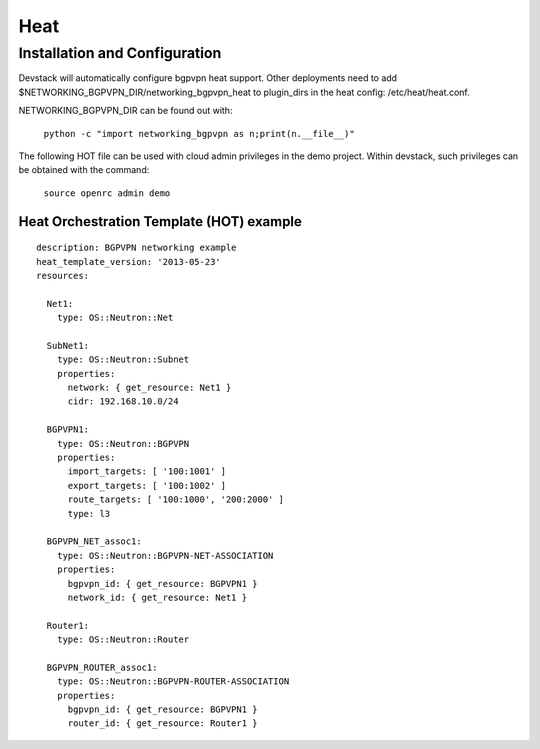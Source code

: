 ========
Heat
========

Installation and Configuration
=============================
Devstack will automatically configure bgpvpn heat support.
Other deployments need to add $NETWORKING_BGPVPN_DIR/networking_bgpvpn_heat
to plugin_dirs in the heat config: /etc/heat/heat.conf.

NETWORKING_BGPVPN_DIR can be found out with:

  ``python -c "import networking_bgpvpn as n;print(n.__file__)"``

The following HOT file can be used with cloud admin privileges in the demo
project. Within devstack, such privileges can be obtained with the command:

  ``source openrc admin demo``

Heat Orchestration Template (HOT) example
-----------------------------------------
::

    description: BGPVPN networking example
    heat_template_version: '2013-05-23'
    resources:

      Net1:
        type: OS::Neutron::Net

      SubNet1:
        type: OS::Neutron::Subnet
        properties:
          network: { get_resource: Net1 }
          cidr: 192.168.10.0/24

      BGPVPN1:
        type: OS::Neutron::BGPVPN
        properties:
          import_targets: [ '100:1001' ]
          export_targets: [ '100:1002' ]
          route_targets: [ '100:1000', '200:2000' ]
          type: l3

      BGPVPN_NET_assoc1:
        type: OS::Neutron::BGPVPN-NET-ASSOCIATION
        properties:
          bgpvpn_id: { get_resource: BGPVPN1 }
          network_id: { get_resource: Net1 }

      Router1:
        type: OS::Neutron::Router

      BGPVPN_ROUTER_assoc1:
        type: OS::Neutron::BGPVPN-ROUTER-ASSOCIATION
        properties:
          bgpvpn_id: { get_resource: BGPVPN1 }
          router_id: { get_resource: Router1 }
